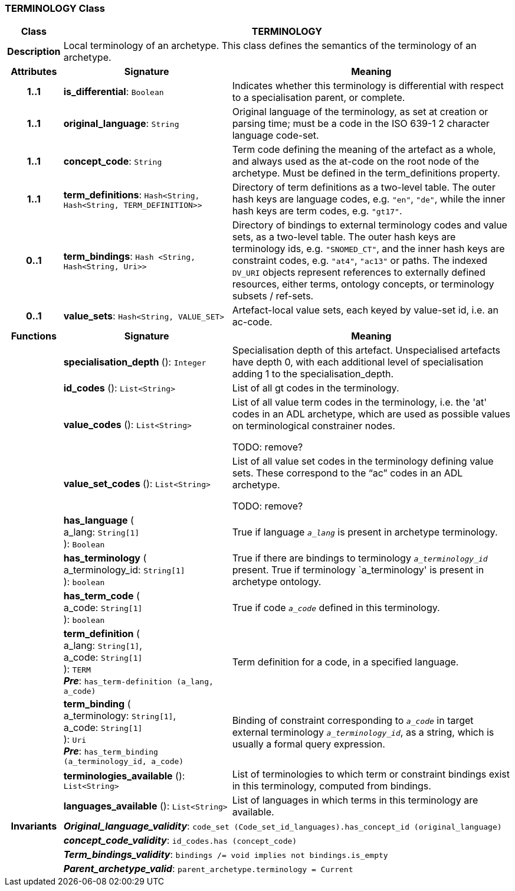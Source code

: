 === TERMINOLOGY Class

[cols="^1,3,5"]
|===
h|*Class*
2+^h|*TERMINOLOGY*

h|*Description*
2+a|Local terminology of an archetype. This class defines the semantics of the terminology of an archetype.

h|*Attributes*
^h|*Signature*
^h|*Meaning*

h|*1..1*
|*is_differential*: `Boolean`
a|Indicates whether this terminology is differential with respect to a specialisation parent, or complete.

h|*1..1*
|*original_language*: `String`
a|Original language of the terminology, as set at creation or parsing time; must be a code in the ISO 639-1 2 character language code-set.

h|*1..1*
|*concept_code*: `String`
a|Term code defining the meaning of the artefact as a whole, and always used as the at-code on the root node of the archetype. Must be defined in the term_definitions property.

h|*1..1*
|*term_definitions*: `Hash<String, Hash<String, TERM_DEFINITION>>`
a|Directory of term definitions as a two-level table. The outer hash keys are language codes, e.g. `"en"`, `"de"`, while the inner hash keys are term codes, e.g. `"gt17"`.

h|*0..1*
|*term_bindings*: `Hash <String, Hash<String, Uri>>`
a|Directory of bindings to external terminology codes and value sets, as a two-level table. The outer hash keys are terminology ids, e.g. `"SNOMED_CT"`, and the inner hash keys are constraint codes, e.g. `"at4"`, `"ac13"` or paths. The indexed `DV_URI` objects represent references to externally defined resources, either terms, ontology concepts, or terminology subsets / ref-sets.

h|*0..1*
|*value_sets*: `Hash<String, VALUE_SET>`
a|Artefact-local value sets, each keyed by value-set id, i.e. an ac-code.
h|*Functions*
^h|*Signature*
^h|*Meaning*

h|
|*specialisation_depth* (): `Integer`
a|Specialisation depth of this artefact. Unspecialised artefacts have depth 0, with each additional level of specialisation adding 1 to the specialisation_depth.

h|
|*id_codes* (): `List<String>`
a|List of all gt codes in the terminology.

h|
|*value_codes* (): `List<String>`
a|List of all value term codes in the terminology, i.e. the 'at' codes in an ADL archetype, which are used as possible values on terminological constrainer nodes.

TODO: remove?

h|
|*value_set_codes* (): `List<String>`
a|List of all value set codes in the terminology defining value sets. These correspond to the “ac” codes in an ADL archetype.

TODO: remove?

h|
|*has_language* ( +
a_lang: `String[1]` +
): `Boolean`
a|True if language `_a_lang_` is present in archetype terminology.

h|
|*has_terminology* ( +
a_terminology_id: `String[1]` +
): `boolean`
a|True if there are bindings to terminology `_a_terminology_id_` present.
True if terminology `a_terminology' is present in archetype ontology.

h|
|*has_term_code* ( +
a_code: `String[1]` +
): `boolean`
a|True if code `_a_code_` defined in this terminology.

h|
|*term_definition* ( +
a_lang: `String[1]`, +
a_code: `String[1]` +
): `TERM` +
*_Pre_*: `has_term-definition (a_lang, a_code)`
a|Term definition for a code, in a specified language.

h|
|*term_binding* ( +
a_terminology: `String[1]`, +
a_code: `String[1]` +
): `Uri` +
*_Pre_*: `has_term_binding (a_terminology_id, a_code)`
a|Binding of constraint corresponding to `_a_code_` in target external terminology `_a_terminology_id_`, as a string, which is usually a formal query expression.

h|
|*terminologies_available* (): `List<String>`
a|List of terminologies to which term or constraint bindings exist in this terminology, computed from bindings.

h|
|*languages_available* (): `List<String>`
a|List of languages in which terms in this terminology are available.

h|*Invariants*
2+a|*_Original_language_validity_*: `code_set (Code_set_id_languages).has_concept_id (original_language)`

h|
2+a|*_concept_code_validity_*: `id_codes.has (concept_code)`

h|
2+a|*_Term_bindings_validity_*: `bindings /= void implies not bindings.is_empty`

h|
2+a|*_Parent_archetype_valid_*: `parent_archetype.terminology = Current`
|===
